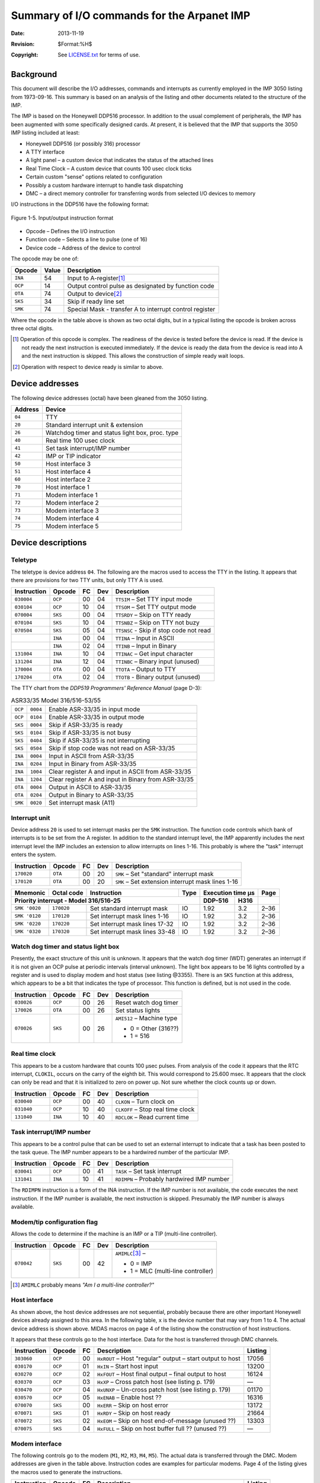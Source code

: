 .. -*- coding: utf-8; mode: rst; tab-width: 4; truncate-lines: t; indent-tabs-mode: nil; truncate-lines: t; -*- vim:set et ts=4 ft=rst nowrap:

*******************************************
Summary of I/O commands for the Arpanet IMP
*******************************************
:Date: 2013-11-19
:Revision: $Format:%H$
:Copyright: See `LICENSE.txt <../LICENSE.txt>`_ for terms of use.

Background
==========
This document will describe the I/O addresses, commands and interrupts as currently employed in the IMP 3050 listing from 1973-09-16.
This summary is based on an analysis of the listing and other documents related to the structure of the IMP.

The IMP is based on the Honeywell DDP516 processor.
In addition to the usual complement of peripherals, the IMP has been augmented with some specifically designed cards.
At present, it is believed that the IMP that supports the 3050 IMP listing included at least:

- Honeywell DDP516 (or possibly 316) processor
- A TTY interface
- A light panel – a custom device that indicates the status of the attached lines
- Real Time Clock – A custom device that counts 100 usec clock ticks
- Certain custom "sense" options related to configuration
- Possibly a custom hardware interrupt to handle task dispatching
- DMC – a direct memory controller for transferring words from selected I/O devices to memory

I/O instructions in the DDP516 have the following format:

.. figure:: images/figure.1-5.svg
   :align: center
   :width: 770
   :alt: Bits 1-6 = op code | Bits 7-10 = function code | Bits 11-16 = device address

   Figure 1-5. Input/output instruction format

- Opcode – Defines the I/O instruction
- Function code – Selects a line to pulse (one of 16)
- Device code – Address of the device to control

The opcode may be one of:

=======  =====  =======================================================
Opcode   Value  Description
=======  =====  =======================================================
``INA``  54     Input to A-register\ [#]_
``OCP``  14     Output control pulse as designated by function code
``OTA``  74     Output to device\ [#]_
``SKS``  34     Skip if ready line set
``SMK``  74     Special Mask - transfer A to interrupt control register
=======  =====  =======================================================

Where the opcode in the table above is shown as two octal digits,
but in a typical listing the opcode is broken across three octal digits.

.. [#] Operation of this opcode is complex.
       The readiness of the device is tested before the device is read.
       If the device is not ready the next instruction is executed immediately.
       If the device is ready the data from the device is read into A and the next instruction is skipped.
       This allows the construction of simple ready wait loops.
.. [#] Operation with respect to device ready is similar to above.

Device addresses
================
The following device addresses (octal) have been gleaned from the 3050 listing.

=======  ===============================================
Address  Device
=======  ===============================================
``04``   TTY
``20``   Standard interrupt unit & extension
``26``   Watchdog timer and status light box, proc. type
``40``   Real time 100 usec clock
``41``   Set task interrupt/IMP number
``42``   IMP or TIP indicator
``50``   Host interface 3
``51``   Host interface 4
``60``   Host interface 2
``70``   Host interface 1
``71``   Modem interface 1
``72``   Modem interface 2
``73``   Modem interface 3
``74``   Modem interface 4
``75``   Modem interface 5
=======  ===============================================


Device descriptions
===================

Teletype
--------
The teletype is device address ``04``.
The following are the macros used to access the TTY in the listing.
It appears that there are provisions for two TTY units, but only TTY A is used.

===========   =======  ==  ===  =======================================
Instruction   Opcode   FC  Dev  Description
===========   =======  ==  ===  =======================================
``030004``    ``OCP``  00  04   ``TTSIM`` – Set TTY input mode
``030104``    ``OCP``  10  04   ``TTSOM`` – Set TTY output mode
``070004``    ``SKS``  00  04   ``TTSRDY`` – Skip on TTY ready
``070104``    ``SKS``  10  04   ``TTSNBZ`` – Skip on TTY not buzy
``070504``    ``SKS``  05  04   ``TTSNSC`` - Skip if stop code not read
\             ``INA``  00  04   ``TTINA`` – Input in ASCII
\             ``INA``  02  04   ``TTINB`` – Input in Binary
``131004``    ``INA``  10  04   ``TTINAC`` – Get input character
``131204``    ``INA``  12  04   ``TTINBC`` – Binary input (unused)
``170004``    ``OTA``  00  04   ``TTOTA`` – Output to TTY
``170204``    ``OTA``  02  04   ``TTOTB`` - Binary output (unused)
===========   =======  ==  ===  =======================================

The TTY chart from the `DDP519 Programmers' Reference Manual` (page D-3):

.. table:: ASR33/35 Model 316/516-53/55

   =======  ========  ===================================================
   ``OCP``  ``0004``  Enable ASR-33/35 in input mode
   ``OCP``  ``0104``  Enable ASR-33/35 in output mode
   ``SKS``  ``0004``  Skip if ASR-33/35 is ready
   ``SKS``  ``0104``  Skip if ASR-33/35 is not busy
   ``SKS``  ``0404``  Skip if ASR-33/35 is not interrupting
   ``SKS``  ``0504``  Skip if stop code was not read on ASR-33/35
   ``INA``  ``0004``  Input in ASCII from ASR-33/35
   ``INA``  ``0204``  Input in Binary from ASR-33/35
   ``INA``  ``1004``  Clear register A and input in ASCII from ASR-33/35
   ``INA``  ``1204``  Clear register A and input in Binary from ASR-33/35
   ``OTA``  ``0004``  Output in ASCII to ASR-33/35
   ``OTA``  ``0204``  Output in Binary to ASR-33/35
   ``SMK``  ``0020``  Set interrupt mask (A11)
   =======  ========  ===================================================


Interrupt unit
--------------
Device address ``20`` is used to set interrupt masks per the ``SMK`` instruction.
The function code controls which bank of interrupts is to be set from the A register.
In addition to the standard interrupt level,
the IMP apparently includes the next interrupt level the IMP includes an extension to allow interrupts on lines 1-16.
This probably is where the "task" interrupt enters the system.

===========  =======  ==  ===  =================================================
Instruction  Opcode   FC  Dev  Description
===========  =======  ==  ===  =================================================
``170020``   ``OTA``  00  20   ``SMK`` – Set "standard" interrupt mask
``170120``   ``OTA``  00  20   ``SMK`` – Set extension interrupt mask lines 1-16
===========  =======  ==  ===  =================================================

+----------------+------------+--------------------------------+------+--------------------+------+
| Mnemonic       | Octal code | Instruction                    | Type | Execution time µs  | Page |
+----------------+------------+--------------------------------+------+----------+---------+------+
| Priority interrupt - Model 316/516-25                               | DDP-516  | H316    |      |
+================+============+================================+======+==========+=========+======+
| ``SMK '0020``  | ``170020`` | Set standard interrupt mask    | IO   | 1.92     | 3.2     | 2–36 |
+----------------+------------+--------------------------------+------+----------+---------+------+
| ``SMK '0120``  | ``170120`` | Set interrupt mask lines 1-16  | IO   | 1.92     | 3.2     | 2–36 |
+----------------+------------+--------------------------------+------+----------+---------+------+
| ``SMK '0220``  | ``170220`` | Set interrupt mask lines 17-32 | IO   | 1.92     | 3.2     | 2–36 |
+----------------+------------+--------------------------------+------+----------+---------+------+
| ``SMK '0320``  | ``170320`` | Set interrupt mask lines 33-48 | IO   | 1.92     | 3.2     | 2–36 |
+----------------+------------+--------------------------------+------+----------+---------+------+

Watch dog timer and status light box
------------------------------------
Presently, the exact structure of this unit is unknown.
It appears that the watch dog timer (WDT) generates an interrupt if it is not given an OCP pulse at periodic intervals (interval unknown).
The light box appears to be 16 lights controlled by a register and is used to display modem and host status (see listing @3355).
There is an ``SKS`` function at this address, which appears to be a bit that indicates the type of processor.
This function is defined, but is not used in the code.

===========  =======  ==  ===  =============================================
Instruction  Opcode   FC  Dev  Description
===========  =======  ==  ===  =============================================
``030026``   ``OCP``  00  26   Reset watch dog timer
``170026``   ``OTA``  00  26   Set status lights
``070026``   ``SKS``  00  26   ``AMI512`` – Machine type

                               - 0 = Other (316??)
                               - 1 = 516
===========  =======  ==  ===  =============================================

Real time clock
---------------
This appears to be a custom hardware that counts 100 µsec pulses.
From analysis of the code it appears that the RTC interrupt, ``CLOKIL``, occurs on the carry of the eighth bit.
This would correspond to 25.600 msec.
It appears that the clock can only be read and that it is initialized to zero on power up.
Not sure whether the clock counts up or down.

===========  =======  ==  ===  =============================================
Instruction  Opcode   FC  Dev  Description
===========  =======  ==  ===  =============================================
``030040``   ``OCP``  00  40   ``CLKON`` – Turn clock on
``031040``   ``OCP``  10  40   ``CLKOFF`` – Stop real time clock
``131040``   ``INA``  10  40   ``RDCLOK`` – Read current time
===========  =======  ==  ===  =============================================

Task interrupt/IMP number
-------------------------
This appears to be a control pulse that can be used to set an external interrupt to indicate that a task has been posted to the task queue.
The IMP number appears to be a hardwired number of the particular IMP.

===========  =======  ==  ===  =============================================
Instruction  Opcode   FC  Dev  Description
===========  =======  ==  ===  =============================================
``030041``   ``OCP``  00  41   ``TASK`` – Set task interrupt
``131041``   ``INA``  10  41   ``RDIMPN`` – Probably hardwired IMP number
===========  =======  ==  ===  =============================================

The ``RDIMPN`` instruction is a form of the INA instruction.
If the IMP number is not available, the code executes the next instruction.
If the IMP number is available, the next instruction is skipped.
Presumably the IMP number is always available.

Modem/tip configuration flag
----------------------------
Allows the code to determine if the machine is an IMP or a TIP (multi-line controller).

===========  =======  ==  ===  =============================================
Instruction  Opcode   FC  Dev  Description
===========  =======  ==  ===  =============================================
``070042``   ``SKS``  00  42   ``AMIMLC``\ [#]_ –

                               - 0 = IMP
                               - 1 = MLC (multi-line controller)
===========  =======  ==  ===  =============================================

.. [#] ``AMIMLC`` probably means *"Am I a multi-line controller?"*

Host interface
--------------
As shown above, the host device addresses are not sequential,
probably because there are other important Honeywell devices already assigned to this area.
In the following table, ``x`` is the device number that may vary from 1 to 4.
The actual device address is shown above.
MIDAS macros on page 4 of the listing show the construction of host instructions.

It appears that these controls go to the host interface.
Data for the host is transferred through DMC channels.

===========  =======  ==  =========================================================  =======
Instruction  Opcode   FC  Description                                                Listing
===========  =======  ==  =========================================================  =======
``303060``   ``OCP``  00  ``HxROUT`` – Host "regular" output – start output to host  17056
``030170``   ``OCP``  01  ``HxIN`` – Start host input                                13200
``030270``   ``OCP``  02  ``HxFOUT`` – Host final output – final output to host      16124
``030370``   ``OCP``  03  ``HxXP`` – Cross patch host (see listing p. 179)           —
``030470``   ``OCP``  04  ``HxUNXP`` – Un-cross patch host (see listing p. 179)      01170
``030570``   ``OCP``  05  ``HxENAB`` – Enable host ??                                16316
``070070``   ``SKS``  00  ``HxERR`` – Skip on host error                             13172
``070071``   ``SKS``  01  ``HxRDY`` – Skip on host ready                             21664
``070072``   ``SKS``  02  ``HxEOM`` – Skip on host end-of-message (unused ??)        13303
``070075``   ``SKS``  04  ``HxFULL`` – Skip on host buffer full ?? (unused ??)       —
===========  =======  ==  =========================================================  =======

Modem interface
---------------
The following controls go to the modem (``M1``, ``M2``, ``M3``, ``M4``, ``M5``).
The actual data is transferred through the DMC.
Modem addresses are given in the table above.
Instruction codes are examples for particular modems.
Page 4 of the listing gives the macros used to generate the instructions.

===========  =======  ==  ==========================================================  =========
Instruction  Opcode   FC  Description                                                 Listing
===========  =======  ==  ==========================================================  =========
``030071``   ``OCP``  00  ``MxOUT`` – Start modem output                              ``01062``
``030171``   ``OCP``  01  ``MxUNXP`` – Un-cross patch modem (see listing p. 179)      ``01266``
``030172``   ``OCP``  02  ``MxLXP`` – Set line cross patch (see listing p. 179)       ``21631``
``030173``   ``OCP``  03  ``MxIXP`` – Set interface cross patch (see listing p. 179)  ``21632``
``030471``   ``OCP``  04  ``MxIN`` – Start modem input (see listing p. 179)           ``01223``
``070471``   ``SKS``  04  ``MxERR`` – Skip on modem error                             ``10052``
===========  =======  ==  ==========================================================  =========

Interrupt entry point addresses
===============================
It appears that the interrupts vectors for the IMP peripherals have replaced those associated with the generic DDP 516.
The basic interrupt structure of the DDP 516 is that there are 12 groups of four interrupt address,
starting at ``000064`` and extending upward in block of four (probably this is related to packaging of the circuitry).
There is a group "0" of four interrupts from ``000060`` to ``000063``, which are fixed.
Here is a table from the `Programmer's Reference Manual` related to the interrupt groups:

.. table:: Table 2-19. Dedicated locations for the 12 groups of priority interrupt lines

    ========================  =================================
    Priority interrupt group  Dedicated locations (octal codes)
    ========================  =================================
    1                         ``00064`` – ``00067``
    2                         ``00070`` – ``00073``
    3                         ``00074`` – ``00077``
    4                         ``00100`` – ``00103``
    5                         ``00104`` – ``00107``
    6                         ``00110`` – ``00113``
    7                         ``00114`` – ``00117``
    8                         ``00120`` – ``00123``
    9                         ``00124`` – ``00127``
    10                        ``00130`` – ``00133``
    11                        ``00134`` – ``00137``
    12                        ``00140`` – ``00143``
    ========================  =================================

The IMP uses interrupt groups 1 through 4.
As shown below.
(these addresses have not all been verified).

+----------------+------------+---------------------------------+-------------------------------------+-------+------+
| Address        | MACRO      | Device                          | Description                         | Group | Line |
+================+============+=================================+=====================================+=======+======+
| ``000060``     | ``PFIL``   | Power fail                      |                                     |       |      |
+----------------+------------+---------------------------------+-------------------------------------+-------+------+
| ``000061``     | ``SWDTIL`` | Watch dog ??                    |                                     |       |      |
+----------------+------------+---------------------------------+-------------------------------------+-------+------+
| ``000062``     | ``WDTIL``  | Watch dog ??                    |                                     |       |      |
+----------------+------------+---------------------------------+-------------------------------------+-------+------+
| ``000063``     | ``STDIL``  | Standard interrupt              |                                     |       |      |
+----------------+------------+---------------------------------+-------------------------------------+-------+------+
| ``000064``     | ``M1INTL`` | Modem 1 IN                      | Modem 1 input ready                 | 1     | 1    |
+----------------+------------+---------------------------------+-------------------------------------+-------+------+
| ``000065``     | ``M2INTL`` | Modem 2 IN                      | Modem 2 input ready                 | 1     | 2    |
+----------------+------------+---------------------------------+-------------------------------------+-------+------+
| ``000066``     | ``M3INTL`` | Modem 3 IN                      | Modem 3 input ready                 | 1     | 3    |
+----------------+------------+---------------------------------+-------------------------------------+-------+------+
| ``00067``      | ``M4INTL`` | Modem 4 IN                      | Modem 4 input ready                 | 1     | 4    |
|                +------------+---------------------------------+-------------------------------------+-------+------+
|                | ``H4OTIL`` | Host 4 Out (=\ ``M4INTL``)      | Host 4 output complete              | 1     | 4    |
+----------------+------------+---------------------------------+-------------------------------------+-------+------+
| ``000070``     | ``M5INTL`` | Modem 5 IN                      | Modem 5 input ready                 | 2     | 5    |
|                +------------+---------------------------------+-------------------------------------+-------+------+
|                | ``H3OTIL`` | Host 3 Out (=\ ``M5INIL``)      | Host 3 output complete              | 2     | 5    |
+----------------+------------+---------------------------------+-------------------------------------+-------+------+
| ``000071``     | ``M1OTIL`` | Modem 1 OUT                     | Modem 1 output complete             | 2     | 6    |
+----------------+------------+---------------------------------+-------------------------------------+-------+------+
| ``000072``     | ``M2OTIL`` | Modem 2 OUT                     | Modem 2 output complete             | 2     | 7    |
+----------------+------------+---------------------------------+-------------------------------------+-------+------+
| ``000073``     | ``M3OTIL`` | Modem 3 OUT                     | Modem 3 output complete             | 2     | 8    |
+----------------+------------+---------------------------------+-------------------------------------+-------+------+
| ``000074``     | ``M4OTIL`` | Modem 4 OUT                     | Modem 4 output complete             | 3     | 9    |
|                +------------+---------------------------------+-------------------------------------+-------+------+
|                | ``H4INIL`` | Host 4 IN (=\ ``M4OTIL``)       | Host 4 input ready                  | 3     | 9    |
+----------------+------------+---------------------------------+-------------------------------------+-------+------+
| ``000075``     | ``M5OTIL`` | Modem 5 OUT                     | Modem 5 output complete             | 3     | 10   |
|                +------------+---------------------------------+-------------------------------------+-------+------+
|                | ``H3INIL`` | Host 3\ [#]_ IN (=\ ``M5OTIL``) | Host 3 input ready                  | 3     | 10   |
+----------------+------------+---------------------------------+-------------------------------------+-------+------+
| ``000076``     | ``H1OTIL`` | Host 1 Out                      | Host 1 output complete              | 3     | 11   |
+----------------+------------+---------------------------------+-------------------------------------+-------+------+
| ``000077``     | ``H2OTIL`` | Host 2 Out                      | Host 2 output complete              | 3     | 12   |
+----------------+------------+---------------------------------+-------------------------------------+-------+------+
| ``000100``     | ``H1INIL`` | Host 1 IN                       | Host 1 input ready                  | 4     | 13   |
+----------------+------------+---------------------------------+-------------------------------------+-------+------+
| ``000101``     | ``H2INIL`` | Host 2 IN                       | Host 2 input ready                  | 4     | 14   |
+----------------+------------+---------------------------------+-------------------------------------+-------+------+
| ``000102``     | ``CLOKIL`` | Real time clock                 | 25.600 msec interrupt ??            | 4     | 15   |
+----------------+------------+---------------------------------+-------------------------------------+-------+------+
| ``000103``     | ``TASKIL`` | Task ready                      | Set dynamically by the program when | 4     | 16   |
|                |            |                                 | tasks are added to the task queue   |       |      |
+----------------+------------+---------------------------------+-------------------------------------+-------+------+

.. [#] Only certain configurations of host and modem are allowed, so some interrupts overlap.

Masking of the interrupts is as shown in the table below
(from the `Programmer's Reference Manual`).
The IMP makes use only of the interrupt lines 1–16
(shown in the *"SMK '0120"* column below).

.. table:: Table 2-20. Priority interrupt mask assignments

   +-------------+--------------------+---------------+---------------+---------------+
   | \           | A-Register bit no. | ``SMK '0120`` | ``SMK '0220`` | ``SMK '0320`` |
   +=============+====================+===============+===============+===============+
   | **Interrupt | 1                  | 1             | 17            | 33            |
   | line        |                    |               |               |               |
   | number**    +--------------------+---------------+---------------+---------------+
   |             | 2                  | 2             | 18            | 34            |
   |             +--------------------+---------------+---------------+---------------+
   |             | 3                  | 3             | 19            | 35            |
   |             +--------------------+---------------+---------------+---------------+
   |             | 4                  | 4             | 20            | 36            |
   |             +--------------------+---------------+---------------+---------------+
   |             | 5                  | 5             | 21            | 37            |
   |             +--------------------+---------------+---------------+---------------+
   |             | 6                  | 6             | 22            | 38            |
   |             +--------------------+---------------+---------------+---------------+
   |             | 7                  | 7             | 23            | 39            |
   |             +--------------------+---------------+---------------+---------------+
   |             | 8                  | 8             | 24            | 40            |
   |             +--------------------+---------------+---------------+---------------+
   |             | 9                  | 9             | 25            | 41            |
   |             +--------------------+---------------+---------------+---------------+
   |             | 10                 | 10            | 26            | 42            |
   |             +--------------------+---------------+---------------+---------------+
   |             | 11                 | 11            | 27            | 43            |
   |             +--------------------+---------------+---------------+---------------+
   |             | 12                 | 12            | 28            | 44            |
   |             +--------------------+---------------+---------------+---------------+
   |             | 13                 | 13            | 29            | 45            |
   |             +--------------------+---------------+---------------+---------------+
   |             | 14                 | 14            | 30            | 46            |
   |             +--------------------+---------------+---------------+---------------+
   |             | 15                 | 15            | 31            | 47            |
   |             +--------------------+---------------+---------------+---------------+
   |             | 16                 | 16            | 32            | 48            |
   +-------------+--------------------+---------------+---------------+---------------+

Note that some interrupt locations are assigned to two different devices (e.g., ``H4OTIL`` = ``M4INIL``).
These are shown in gray shading above.
Certain configurations of host and modems are not allowed,
so these interrupts will go to the particular device configured.
For example, four hosts and four modems do not appear to be an allowed combination.
This allows the interrupt to be shared.
Listing page 43 is probably an enumeration of allowed host/modem configurations.

Dedicated locations
===================
The DDP516 has certain low memory locations that area dedicated as shown in the table below.

+-----------------------+------------------------------------+
| Octal address         | Assignment                         |
+=======================+====================================+
| ``00000``             | Index register                     |
+-----------------------+------------------------------------+
| ``00001`` – ``00017`` | Protected fill program             |
+-----------------------+---------------+--------------------+
| ``00020``             | Starting      | Addresses          |
+-----------------------+---------------+ DMC channel 1      |
| ``00021``             | Final         |                    |
+-----------------------+---------------+--------------------+
| ``00022`` – ``00057`` | DMC channels 2 – 16                |
+-----------------------+------------------------------------+
| ``00060``             | Power failure interrupt link       |
+-----------------------+------------------------------------+
| ``00061``             | Real-time clock                    |
+-----------------------+------------------------------------+
| ``00062``             | Memory lockout violation int. link |
+-----------------------+------------------------------------+
| ``00063``             | Standard interrupt link            |
+-----------------------+------------------------------------+
| ``00064``             | Optional PI No. 1 link             |
+-----------------------+------------------------------------+
| ``00065`` – ``00143`` | Optional PI No. 2 – 48 links       |
+-----------------------+------------------------------------+

Interrupt masks
===============
Interrupts are organized into four banks.
The first bank is standard and the following three banks are optional.
The standard bank appears to be devoted to standard Honeywell peripherals.
In the IMP, the second bank is used to provide interrupts for the modems, host, program and timer.
The table below shows the organization of the interrupt banks in reference to the set mask instructions that control each bank.

Mask bits in the standard interrupt bank are applied according to the following table:

.. table:: Table 2-9. Standard interrupt mask assignments

   ===========  ==========================================
   OTB bit no.  Device
   ===========  ==========================================
   1            Mag tape control unit no. 1
   2            Mag tape control unit no. 2
   3            (Unassigned)
   4            Moving head disc file
   5            I/O channel no. 1
   6            I/O channel no. 2
   7            I/O channel no. 3
   8            Small mass store
   9            Paper tape reader
   10           Paper tape punch
   11           ASR-33/35
   12           Card reader
   13           (Unassigned)
   14           Line printer
   15           Memory parity (DDP-516)
   15           Unassigned (H316)
   16           Real time clock
   ===========  ==========================================

The interrupts for the IMP specific devices are related to their device address as shown in the table of IMP special interrupts.
Interrupts for a particular input are enabled if the bit is set to ``0`` they are disabled ("masked") if the corresponding bit is set to ``1``.

==========  ========  ========================
Address     Mask bit  Function
==========  ========  ========================
``000064``  ``1``     Modem 1 IN
``000065``  ``2``     Modem 2 IN
``000066``  ``3``     Modem 3 IN
``000067``  ``4``     Modem 4 IN or Host 4 OUT
``000070``  ``5``     Modem 5 IN or Host 3 OUT
``000071``  ``6``     Modem 1 OUT
``000072``  ``7``     Modem 2 OUT
``000073``  ``8``     Modem 3 OUT
``000074``  ``9``     Modem 4 OUT or Host 4 IN
``000075``  ``10``    Modem 5 OUT or Host 3 IN
``000076``  ``11``    Host 1 Out
``000077``  ``12``    Host 2 Out
``000100``  ``13``    Host 1 IN
``000101``  ``14``    Host 2 IN
``000102``  ``15``    Real time clock
``000103``  ``16``    Task ready
==========  ========  ========================

Note that certain interrupts and interrupt addresses are shared between modems and hosts.
This means that only certain configurations are allowed.
Specifically:

- 5 modems and 2 hosts
- 4 modems and 3 hosts
- 3 modems and 4 hosts

+----------------+------------+--------------------------------+------+--------------------+------+
| Mnemonic       | Octal code | Instruction                    | Type | Execution time µs  | Page |
+----------------+------------+--------------------------------+------+----------+---------+------+
| Priority interrupt - Model 316/516-25                               | DDP-516  | H316    |      |
+================+============+================================+======+==========+=========+======+
| ``SMK '0020``  | ``170020`` | Set standard interrupt mask    | IO   | 1.92     | 3.2     | 2–36 |
+----------------+------------+--------------------------------+------+----------+---------+------+
| ``SMK '0120``  | ``170120`` | Set interrupt mask lines 1-16  | IO   | 1.92     | 3.2     | 2–36 |
+----------------+------------+--------------------------------+------+----------+---------+------+
| ``SMK '0220``  | ``170220`` | Set interrupt mask lines 17-32 | IO   | 1.92     | 3.2     | 2–36 |
+----------------+------------+--------------------------------+------+----------+---------+------+
| ``SMK '0320``  | ``170320`` | Set interrupt mask lines 33-48 | IO   | 1.92     | 3.2     | 2–36 |
+----------------+------------+--------------------------------+------+----------+---------+------+

DMC channel numbers
===================
The DDP516 supports 16 channels assignments according to the following table from the `Programmer's Reference`.
Normally, these would be allocated to various devices, like the tape, printer and disk.
However, the IMP does not include any of these peripherals,
so they channel assignments are freed up for use by the host and modems as shown following this table.

.. table:: Table 2-16. DMC start and terminal memory address locations (DDP-516)

   ==============  ================  ==============
   Channel number  Starting address  Ending address
   ==============  ================  ==============
   1               ``00020``         ``00021``
   2               ``00022``         ``00023``
   3               ``00024``         ``00025``
   4               ``00026``         ``00027``
   5               ``00030``         ``00031``
   6               ``00032``         ``00033``
   7               ``00034``         ``00035``
   8               ``00036``         ``00037``
   9               ``00040``         ``00041``
   10              ``00042``         ``00043``
   11              ``00044``         ``00045``
   12              ``00046``         ``00047``
   13              ``00050``         ``00051``
   14              ``00052``         ``00053``
   15              ``00054``         ``00055``
   16              ``00056``         ``00057``
   ==============  ================  ==============

DMC pointers occur in pairs.
For each DMC channel there are two consecutive words.
The first word is the starting address for the channel and the second word is the ending address.
For the modems and host attached to the IMP the address word pairs are stored as follows.
For each device there is an input and output pointer designated as ``xx INBP`` and ``xxOTBP``, respectively.
The pointers for the modem and host DMC channels are defined on listing page 4 using MIDAS macros.

As with the interrupt address the DMC address for certain hosts and modems overlap.
This is possible because the configurations are limited and conflicting host and modem configurations are not allowed.
For example, there cannot be 4 hosts and 5 modems.
Whether a channel represents an input or output channel is determined by the structure of the hardware and by the value of the high bit (bit 1) of the starting address.
A value of ``1`` indicates the channel is setup for input.
A value of ``0`` indicates the channel is setup for output.

+-------------+------------+------------------------------+---------+-----------+
| Name        | Address    | Function                     | Channel | Code Page |
+=============+============+==============================+=========+===========+
| ``M1INBP``  | ``000020`` | Modem 1 input start address  | 1       | 5         |
+-------------+------------+------------------------------+---------+           |
|             | ``000021`` | Modem 1 input end address    | 1       |           |
+-------------+------------+------------------------------+---------+-----------+
| ``M2INBP``  | ``000022`` | Modem 2 input start address  | 2       | 5         |
+-------------+------------+------------------------------+---------+           |
|             | ``000023`` | Modem 2 input end address    | 2       |           |
+-------------+------------+------------------------------+---------+-----------+
| ``M3INBP``  | ``000024`` | Modem 3 input start address  | 3       | 5         |
+-------------+------------+------------------------------+---------+           |
|             | ``000025`` | Modem 3 input end address    | 3       |           |
+-------------+------------+------------------------------+---------+-----------+
| ``M4INBP``  | ``000026`` | Modem 4 input start address  | 4       | 5         |
+-------------+------------+------------------------------+---------+           |
|             | ``000027`` | Modem 4 end start address    | 4       |           |
+-------------+------------+------------------------------+---------+-----------+
| ``M5INBP``  | ``000030`` | Modem 5 input start address  | 5       | 5         |
+-------------+            +------------------------------+         +-----------+
| ``H4OTBP``  |            | Host 4 output start address  |         | 6         |
+-------------+------------+------------------------------+---------+-----------+
|             | ``000031`` | Modem 5 input end address    | 5       |           |
|             |            +------------------------------+         |           |
|             |            | Host 4 output end address    |         |           |
+-------------+------------+------------------------------+---------+-----------+
| ``M1OTBP``  | ``000032`` | Modem 1 output start address | 6       | 5         |
|             +------------+------------------------------+---------+           |
|             | ``000033`` | Modem 1 output end address   | 6       |           |
+-------------+------------+------------------------------+---------+-----------+
| ``M2OTBP``  | ``000034`` | Modem 2 output start address | 7       | 5         |
|             +------------+------------------------------+---------+           |
|             | ``000035`` | Modem 2 output end address   | 7       |           |
+-------------+------------+------------------------------+---------+-----------+
| ``M3OTBP``  | ``000036`` | Modem 3 output start address | 8       | 5         |
|             +------------+------------------------------+---------+           |
|             | ``000037`` | Modem 3 output end address   | 8       |           |
+-------------+------------+------------------------------+---------+-----------+
| ``M4OTBP``  | ``000040`` | Modem 4 output start address | 9       | 5         |
|             +------------+------------------------------+---------+           |
|             | ``000041`` | Modem 4 output end address   | 9       |           |
+-------------+------------+------------------------------+---------+-----------+
| ``M5OTBP``  | ``000042`` | Modem 5 output start address | 10      | 5         |
+-------------+            +------------------------------+         +-----------+
| ``H4INBP``  |            | Host 4 input start address   |         | 6         |
+-------------+------------+------------------------------+---------+-----------+
|             | ``000043`` | Modem 5 output end address   | 10      |           |
|             |            +------------------------------+         |           |
|             |            | Host 4 input end address     |         |           |
+-------------+------------+------------------------------+---------+-----------+
| ``H1OTPB``  | ``000044`` | Host 1 output start address  | 11      | 5         |
|             +------------+------------------------------+---------+           |
|             | ``000045`` | Host 1 output end address    | 11      |           |
+-------------+------------+------------------------------+---------+-----------+
| ``H2OTPB``  | ``000046`` | Host 2 output start address  | 12      | 5         |
|             +------------+------------------------------+---------+           |
|             | ``000047`` | Host 2 output end address    | 12      |           |
+-------------+------------+------------------------------+---------+-----------+
| ``H2INPB``  | ``000050`` | Host 1 input start address   | 13      | 5         |
|             +------------+------------------------------+---------+           |
|             | ``000051`` | Host 1 input end address     | 13      |           |
+-------------+------------+------------------------------+---------+-----------+
| ``H2INPB``  | ``000052`` | Host 2 input start address   | 14      | 5         |
|             +------------+------------------------------+---------+           |
|             | ``000053`` | Host 2 input end address     | 14      |           |
+-------------+------------+------------------------------+---------+-----------+
| ``H3OTBP``  | ``000054`` | Host 3 output start address  | 15      | 6         |
|             +------------+------------------------------+---------+           |
|             | ``000055`` | Host 3 output end address    | 15      |           |
+-------------+------------+------------------------------+---------+-----------+
| ``H3INBP``  | ``000056`` | Host 3 input start address   | 16      | 6         |
|             +------------+------------------------------+---------+           |
|             | ``000057`` |                              | 16      |           |
+-------------+------------+------------------------------+---------+-----------+
